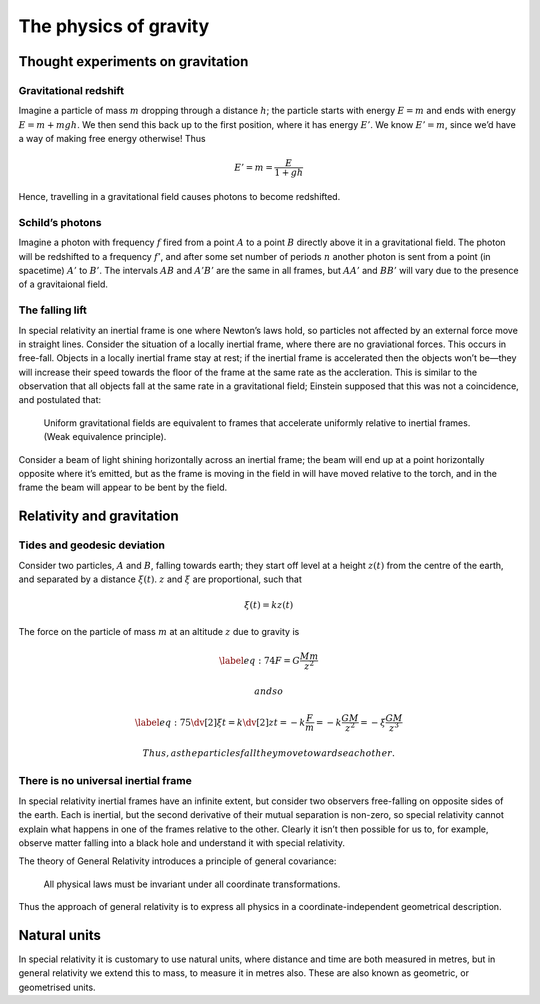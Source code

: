 **********************
The physics of gravity
**********************

Thought experiments on gravitation
==================================

Gravitational redshift
----------------------

Imagine a particle of mass :math:`m` dropping through a distance
:math:`h`; the particle starts with energy :math:`E=m` and ends with
energy :math:`E=m+mgh`. We then send this back up to the first position,
where it has energy :math:`E'`. We know :math:`E'=m`, since we’d have a
way of making free energy otherwise! Thus

.. math:: E' = m = \frac{E}{1+gh}

Hence, travelling in a gravitational field causes photons to become
redshifted.

Schild’s photons
----------------

Imagine a photon with frequency :math:`f` fired from a point :math:`A`
to a point :math:`B` directly above it in a gravitational field. The
photon will be redshifted to a frequency :math:`f'`, and after some set
number of periods :math:`n` another photon is sent from a point (in
spacetime) :math:`A'` to :math:`B'`. The intervals :math:`AB` and
:math:`A'B'` are the same in all frames, but :math:`AA'` and :math:`BB'`
will vary due to the presence of a gravitaional field.

The falling lift
----------------

In special relativity an inertial frame is one where Newton’s laws hold,
so particles not affected by an external force move in straight lines.
Consider the situation of a locally inertial frame, where there are no
graviational forces. This occurs in free-fall. Objects in a locally
inertial frame stay at rest; if the inertial frame is accelerated then
the objects won’t be—they will increase their speed towards the floor of
the frame at the same rate as the accleration. This is similar to the
observation that all objects fall at the same rate in a gravitational
field; Einstein supposed that this was not a coincidence, and postulated
that:

    Uniform gravitational fields are equivalent to frames that
    accelerate uniformly relative to inertial frames. (Weak equivalence
    principle).

Consider a beam of light shining horizontally across an inertial frame;
the beam will end up at a point horizontally opposite where it’s
emitted, but as the frame is moving in the field in will have moved
relative to the torch, and in the frame the beam will appear to be bent
by the field.

Relativity and gravitation
==========================

Tides and geodesic deviation
----------------------------

Consider two particles, :math:`A` and :math:`B`, falling towards earth;
they start off level at a height :math:`z(t)` from the centre of the
earth, and separated by a distance :math:`\xi(t)`. :math:`z` and
:math:`\xi` are proportional, such that

.. math:: \xi(t) = k z(t)

The force on the particle of mass :math:`m` at an altitude :math:`z` due
to gravity is

.. math::

   \label{eq:74}
     F = G \frac{M m }{z^2}

 and so

.. math::

   \label{eq:75}
     \dv[2]{\xi}{t} = k \dv[2]{z}{t} = -k \frac{F}{m} = -k \frac{GM}{z^2} = - \xi \frac{GM}{z^3}

 Thus, as the particles fall they move towards each other.

There is no universal inertial frame
------------------------------------

In special relativity inertial frames have an infinite extent, but
consider two observers free-falling on opposite sides of the earth. Each
is inertial, but the second derivative of their mutual separation is
non-zero, so special relativity cannot explain what happens in one of
the frames relative to the other. Clearly it isn’t then possible for us
to, for example, observe matter falling into a black hole and understand
it with special relativity.

The theory of General Relativity introduces a principle of general
covariance:

    All physical laws must be invariant under all coordinate
    transformations.

Thus the approach of general relativity is to express all physics in a
coordinate-independent geometrical description.

Natural units
=============

In special relativity it is customary to use natural units, where
distance and time are both measured in metres, but in general relativity
we extend this to mass, to measure it in metres also. These are also
known as geometric, or geometrised units.
